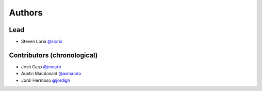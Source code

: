 *******
Authors
*******

Lead
====

- Steven Loria `@sloria <https://github.com/sloria>`_

Contributors (chronological)
============================

- Josh Carp `@jmcarp <http://github.com/jmcarp>`_
- Austin Macdonald `@asmacdo <http://github.com/asmacdo>`_
- Jordi Hermoso `@jordigh <https://github.com/jordigh>`_
